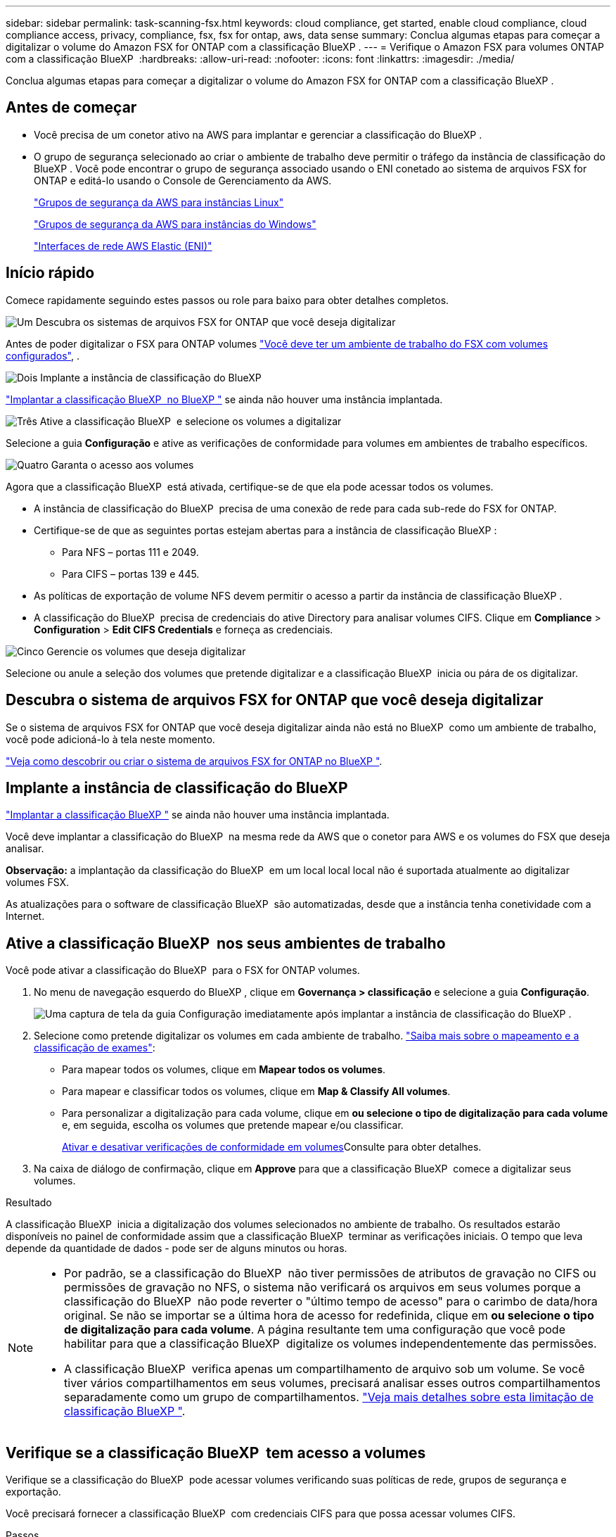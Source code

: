 ---
sidebar: sidebar 
permalink: task-scanning-fsx.html 
keywords: cloud compliance, get started, enable cloud compliance, cloud compliance access, privacy, compliance, fsx, fsx for ontap, aws, data sense 
summary: Conclua algumas etapas para começar a digitalizar o volume do Amazon FSX for ONTAP com a classificação BlueXP . 
---
= Verifique o Amazon FSX para volumes ONTAP com a classificação BlueXP 
:hardbreaks:
:allow-uri-read: 
:nofooter: 
:icons: font
:linkattrs: 
:imagesdir: ./media/


[role="lead"]
Conclua algumas etapas para começar a digitalizar o volume do Amazon FSX for ONTAP com a classificação BlueXP .



== Antes de começar

* Você precisa de um conetor ativo na AWS para implantar e gerenciar a classificação do BlueXP .
* O grupo de segurança selecionado ao criar o ambiente de trabalho deve permitir o tráfego da instância de classificação do BlueXP . Você pode encontrar o grupo de segurança associado usando o ENI conetado ao sistema de arquivos FSX for ONTAP e editá-lo usando o Console de Gerenciamento da AWS.
+
https://docs.aws.amazon.com/AWSEC2/latest/UserGuide/security-group-rules.html["Grupos de segurança da AWS para instâncias Linux"^]

+
https://docs.aws.amazon.com/AWSEC2/latest/WindowsGuide/security-group-rules.html["Grupos de segurança da AWS para instâncias do Windows"^]

+
https://docs.aws.amazon.com/AWSEC2/latest/UserGuide/using-eni.html["Interfaces de rede AWS Elastic (ENI)"^]





== Início rápido

Comece rapidamente seguindo estes passos ou role para baixo para obter detalhes completos.

.image:https://raw.githubusercontent.com/NetAppDocs/common/main/media/number-1.png["Um"] Descubra os sistemas de arquivos FSX for ONTAP que você deseja digitalizar
[role="quick-margin-para"]
Antes de poder digitalizar o FSX para ONTAP volumes https://docs.netapp.com/us-en/bluexp-fsx-ontap/start/concept-fsx-aws.html["Você deve ter um ambiente de trabalho do FSX com volumes configurados"^], .

.image:https://raw.githubusercontent.com/NetAppDocs/common/main/media/number-2.png["Dois"] Implante a instância de classificação do BlueXP 
[role="quick-margin-para"]
link:task-deploy-cloud-compliance.html["Implantar a classificação BlueXP  no BlueXP "^] se ainda não houver uma instância implantada.

.image:https://raw.githubusercontent.com/NetAppDocs/common/main/media/number-3.png["Três"] Ative a classificação BlueXP  e selecione os volumes a digitalizar
[role="quick-margin-para"]
Selecione a guia *Configuração* e ative as verificações de conformidade para volumes em ambientes de trabalho específicos.

.image:https://raw.githubusercontent.com/NetAppDocs/common/main/media/number-4.png["Quatro"] Garanta o acesso aos volumes
[role="quick-margin-para"]
Agora que a classificação BlueXP  está ativada, certifique-se de que ela pode acessar todos os volumes.

[role="quick-margin-list"]
* A instância de classificação do BlueXP  precisa de uma conexão de rede para cada sub-rede do FSX for ONTAP.
* Certifique-se de que as seguintes portas estejam abertas para a instância de classificação BlueXP :
+
** Para NFS – portas 111 e 2049.
** Para CIFS – portas 139 e 445.


* As políticas de exportação de volume NFS devem permitir o acesso a partir da instância de classificação BlueXP .
* A classificação do BlueXP  precisa de credenciais do ative Directory para analisar volumes CIFS. Clique em *Compliance* > *Configuration* > *Edit CIFS Credentials* e forneça as credenciais.


.image:https://raw.githubusercontent.com/NetAppDocs/common/main/media/number-5.png["Cinco"] Gerencie os volumes que deseja digitalizar
[role="quick-margin-para"]
Selecione ou anule a seleção dos volumes que pretende digitalizar e a classificação BlueXP  inicia ou pára de os digitalizar.



== Descubra o sistema de arquivos FSX for ONTAP que você deseja digitalizar

Se o sistema de arquivos FSX for ONTAP que você deseja digitalizar ainda não está no BlueXP  como um ambiente de trabalho, você pode adicioná-lo à tela neste momento.

https://docs.netapp.com/us-en/bluexp-fsx-ontap/use/task-creating-fsx-working-environment.html["Veja como descobrir ou criar o sistema de arquivos FSX for ONTAP no BlueXP "^].



== Implante a instância de classificação do BlueXP 

link:task-deploy-cloud-compliance.html["Implantar a classificação BlueXP "^] se ainda não houver uma instância implantada.

Você deve implantar a classificação do BlueXP  na mesma rede da AWS que o conetor para AWS e os volumes do FSX que deseja analisar.

*Observação:* a implantação da classificação do BlueXP  em um local local local não é suportada atualmente ao digitalizar volumes FSX.

As atualizações para o software de classificação BlueXP  são automatizadas, desde que a instância tenha conetividade com a Internet.



== Ative a classificação BlueXP  nos seus ambientes de trabalho

Você pode ativar a classificação do BlueXP  para o FSX for ONTAP volumes.

. No menu de navegação esquerdo do BlueXP , clique em *Governança > classificação* e selecione a guia *Configuração*.
+
image:screenshot_fsx_scanning_activate.png["Uma captura de tela da guia Configuração imediatamente após implantar a instância de classificação do BlueXP ."]

. Selecione como pretende digitalizar os volumes em cada ambiente de trabalho. link:concept-cloud-compliance.html#whats-the-difference-between-mapping-and-classification-scans["Saiba mais sobre o mapeamento e a classificação de exames"]:
+
** Para mapear todos os volumes, clique em *Mapear todos os volumes*.
** Para mapear e classificar todos os volumes, clique em *Map & Classify All volumes*.
** Para personalizar a digitalização para cada volume, clique em *ou selecione o tipo de digitalização para cada volume* e, em seguida, escolha os volumes que pretende mapear e/ou classificar.
+
<<Ative e desative verificações de conformidade em volumes,Ativar e desativar verificações de conformidade em volumes>>Consulte para obter detalhes.



. Na caixa de diálogo de confirmação, clique em *Approve* para que a classificação BlueXP  comece a digitalizar seus volumes.


.Resultado
A classificação BlueXP  inicia a digitalização dos volumes selecionados no ambiente de trabalho. Os resultados estarão disponíveis no painel de conformidade assim que a classificação BlueXP  terminar as verificações iniciais. O tempo que leva depende da quantidade de dados - pode ser de alguns minutos ou horas.

[NOTE]
====
* Por padrão, se a classificação do BlueXP  não tiver permissões de atributos de gravação no CIFS ou permissões de gravação no NFS, o sistema não verificará os arquivos em seus volumes porque a classificação do BlueXP  não pode reverter o "último tempo de acesso" para o carimbo de data/hora original. Se não se importar se a última hora de acesso for redefinida, clique em *ou selecione o tipo de digitalização para cada volume*. A página resultante tem uma configuração que você pode habilitar para que a classificação BlueXP  digitalize os volumes independentemente das permissões.
* A classificação BlueXP  verifica apenas um compartilhamento de arquivo sob um volume. Se você tiver vários compartilhamentos em seus volumes, precisará analisar esses outros compartilhamentos separadamente como um grupo de compartilhamentos. link:reference-limitations.html#bluexp-classification-scans-only-one-share-under-a-volume["Veja mais detalhes sobre esta limitação de classificação BlueXP "^].


====


== Verifique se a classificação BlueXP  tem acesso a volumes

Verifique se a classificação do BlueXP  pode acessar volumes verificando suas políticas de rede, grupos de segurança e exportação.

Você precisará fornecer a classificação BlueXP  com credenciais CIFS para que possa acessar volumes CIFS.

.Passos
. Na página _Configuration_, clique em *View Details* (Ver detalhes) para rever o estado e corrigir quaisquer erros.
+
Por exemplo, a imagem a seguir mostra uma classificação de volume BlueXP  não pode ser verificada devido a problemas de conetividade de rede entre a instância de classificação BlueXP  e o volume.

+
image:screenshot_fsx_scanning_no_network_error.png["Uma captura de tela da página Exibir detalhes na configuração de digitalização mostrando o volume não sendo digitalizado devido à conetividade de rede entre a classificação BlueXP  e o volume."]

. Verifique se há uma conexão de rede entre a instância de classificação do BlueXP  e cada rede que inclua volumes para o FSX for ONTAP.
+

NOTE: Para o FSX for ONTAP, a classificação BlueXP  pode digitalizar volumes apenas na mesma região que o BlueXP .

. Certifique-se de que as portas a seguir estejam abertas para a instância de classificação BlueXP .
+
** Para NFS – portas 111 e 2049.
** Para CIFS – portas 139 e 445.


. Garanta que as políticas de exportação de volume NFS incluam o endereço IP da instância de classificação BlueXP  para que ela possa acessar os dados em cada volume.
. Se você usar o CIFS, forneça a classificação do BlueXP  com credenciais do ative Directory para que ele possa analisar volumes CIFS.
+
.. No menu de navegação esquerdo do BlueXP , clique em *Governança > classificação* e selecione a guia *Configuração*.
.. Para cada ambiente de trabalho, clique em *Editar credenciais CIFS* e introduza o nome de utilizador e a palavra-passe de que a classificação BlueXP  necessita para aceder aos volumes CIFS no sistema.
+
As credenciais podem ser somente leitura, mas fornecer credenciais de administrador garante que a classificação do BlueXP  possa ler qualquer dado que exija permissões elevadas. As credenciais são armazenadas na instância de classificação do BlueXP .

+
Se você quiser garantir que seus arquivos "últimos tempos acessados" sejam inalterados pelas verificações de classificação do BlueXP , recomendamos que o usuário tenha permissões de atributos de gravação em CIFS ou permissões de gravação em NFS. Se possível, recomendamos tornar o usuário configurado do ative Directory parte de um grupo pai na organização que tem permissões para todos os arquivos.

+
Depois de inserir as credenciais, você verá uma mensagem informando que todos os volumes CIFS foram autenticados com êxito.







== Ative e desative verificações de conformidade em volumes

Pode iniciar ou parar exames apenas de mapeamento ou exames de mapeamento e classificação num ambiente de trabalho a qualquer momento a partir da página Configuração. Você também pode mudar de digitalizações somente de mapeamento para digitalizações de mapeamento e classificação, e vice-versa. Recomendamos que você digitalize todos os volumes.

A opção na parte superior da página para *Scan when missing "write attributes" permissions* está desativada por padrão. Isso significa que se a classificação BlueXP  não tiver permissões de atributos de gravação no CIFS ou permissões de gravação no NFS, o sistema não verificará os arquivos porque a classificação BlueXP  não poderá reverter o "último tempo de acesso" para o carimbo de data/hora original. Se você não se importa se a última hora de acesso é redefinida, LIGUE o interrutor e todos os arquivos serão digitalizados independentemente das permissões. link:reference-collected-metadata.html#last-access-time-timestamp["Saiba mais"^].

image:screenshot_volume_compliance_selection.png["Uma captura de tela da página Configuração onde você pode ativar ou desativar a digitalização de volumes individuais."]

[cols="45,45"]
|===
| Para: | Faça isso: 


| Ative digitalizações apenas de mapeamento num volume | Na área de volume, clique em *Map* 


| Ative a digitalização completa num volume | Na área de volume, clique em *Map & Classify* 


| Desativar a digitalização num volume | Na área de volume, clique em *Off* 


|  |  


| Ative digitalizações apenas de mapeamento em todos os volumes | Na área de cabeçalho, clique em *Map* 


| Ative a digitalização completa em todos os volumes | Na área de cabeçalho, clique em *Map & Classify* 


| Desative a digitalização em todos os volumes | Na área de cabeçalho, clique em *Off* 
|===

NOTE: Os novos volumes adicionados ao ambiente de trabalho são automaticamente digitalizados apenas quando você definir a configuração *Map* ou *Map & Classify* na área de cabeçalho. Quando definido como *Custom* ou *Off* na área de cabeçalho, você precisará ativar o mapeamento e/ou a digitalização completa em cada novo volume adicionado no ambiente de trabalho.



== Analisar volumes de proteção de dados

Por padrão, os volumes de proteção de dados (DP) não são verificados porque não são expostos externamente e a classificação BlueXP  não pode acessá-los. Estes são os volumes de destino para operações do SnapMirror a partir de um sistema de arquivos FSX for ONTAP.

Inicialmente, a lista de volumes identifica esses volumes como _Type_ *DP* com o _Status_ *Not Scanning* e a _Required Action_ *Enable Access to DP volumes*.

image:screenshot_cloud_compliance_dp_volumes.png["Uma captura de tela mostrando o botão Ativar acesso aos volumes DP que você pode selecionar para digitalizar volumes de proteção de dados."]

.Passos
Se você quiser analisar esses volumes de proteção de dados:

. Clique em *Ativar o acesso aos volumes DP* na parte superior da página.
. Revise a mensagem de confirmação e clique em *Ativar o acesso aos volumes DP* novamente.
+
** Os volumes criados inicialmente como volumes NFS no sistema de arquivos FSX for ONTAP de origem estão ativados.
** Os volumes criados inicialmente como volumes CIFS no sistema de arquivos FSX for ONTAP de origem exigem que você insira credenciais CIFS para verificar esses volumes DP. Se você já inseriu credenciais do ative Directory para que a classificação do BlueXP  possa analisar volumes CIFS, você pode usar essas credenciais ou especificar um conjunto diferente de credenciais de administrador.
+
image:screenshot_compliance_dp_cifs_volumes.png["Uma captura de tela das duas opções para habilitar volumes de proteção de dados CIFS."]



. Ative cada volume DP que pretende digitalizar <<Ativar e desativar verificações de conformidade em volumes,da mesma forma que ativou outros volumes>>.


.Resultado
Uma vez ativada, a classificação BlueXP  cria um compartilhamento NFS a partir de cada volume DP que foi ativado para digitalização. As políticas de exportação de compartilhamento só permitem acesso a partir da instância de classificação BlueXP .

*Observação:* se você não tiver volumes de proteção de dados CIFS quando você ativou inicialmente o acesso a volumes DP e depois adicionar alguns, o botão *Ativar acesso ao CIFS DP* aparece na parte superior da página Configuração. Clique neste botão e adicione credenciais CIFS para permitir o acesso a esses volumes CIFS DP.


NOTE: As credenciais do active Directory são registradas apenas na VM de storage do primeiro volume CIFS DP, de modo que todos os volumes de DP nesse SVM serão verificados. Quaisquer volumes que residam em outros SVMs não terão as credenciais do ative Directory registradas, portanto, esses volumes DP não serão verificados.
